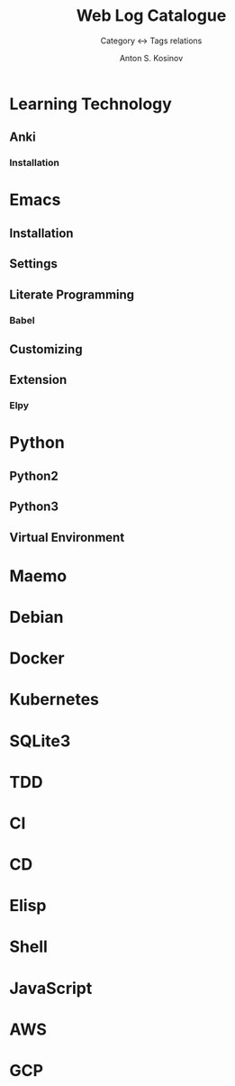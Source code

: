 #+AUTHOR:    Anton S. Kosinov
#+TITLE:     Web Log Catalogue
#+SUBTITLE:  Category <-> Tags relations
#+EMAIL:     a.s.kosinov@gmail.com
#+LANGUAGE: en
#+STARTUP: showall
#+OPTIONS: tags:nil num:nil \n:nil @:t ::t |:t ^:{} _:{} *:t
#+TOC: headlines 2
#+PROPERTY:header-args :results output :exports both :eval no-export

* Learning Technology

** Anki

*** Installation


* Emacs

** Installation

** Settings

** Literate Programming

*** Babel

** Customizing

** Extension

*** Elpy


* Python

** Python2

** Python3

** Virtual Environment

* Maemo

* Debian

* Docker

* Kubernetes

* SQLite3

* TDD

* CI

* CD

* Elisp

* Shell

* JavaScript

* AWS

* GCP
